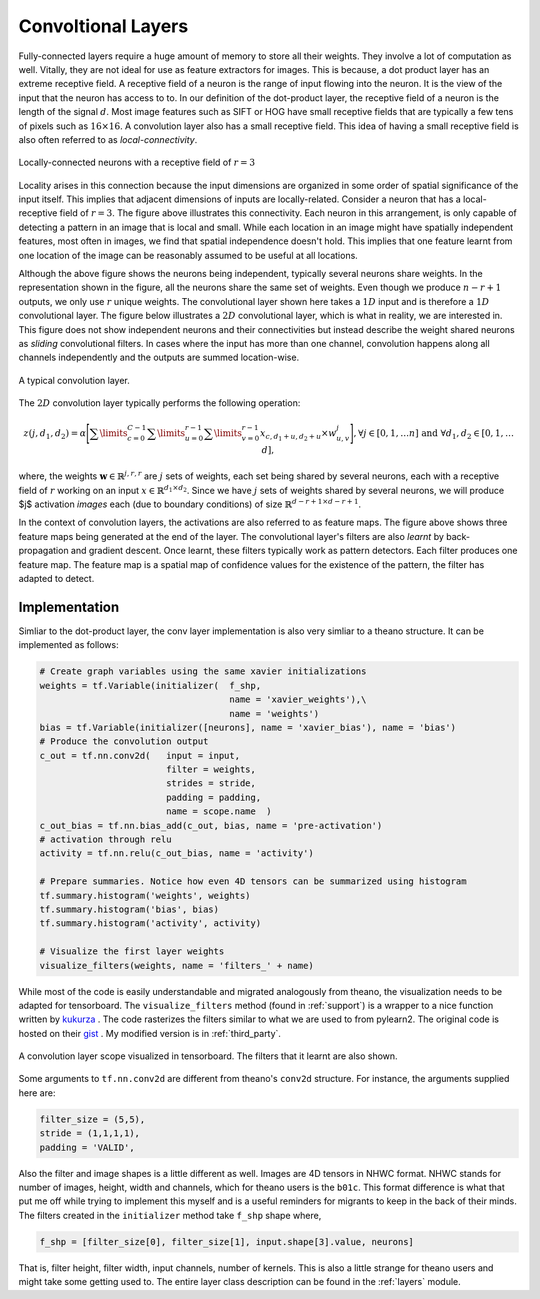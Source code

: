 Convoltional Layers
===================

Fully-connected layers require a huge amount of memory to store all their weights.  
They involve a lot of computation as well. 
Vitally, they are not ideal for use as feature extractors for images. 
This is because, a dot product layer has an extreme receptive field. 
A receptive field of a neuron is the range of input flowing into the neuron. 
It is the view of the input that the neuron has access to to.
In our definition of the dot-product layer, the receptive field of a neuron is the length of the signal :math:`d`. 
Most image features such as SIFT or HOG have small receptive fields that are typically a few tens of pixels such as :math:`16 \times 16`.  
A convolution layer also has a small receptive field. 
This idea of having a small receptive field is also often referred to as *local-connectivity*.

.. figure:: figures/1d_conv.png
    :scale: 30 %
    :align: center
    :alt: Locally-connected neurons with a receptive field of :math:`r=3`.

    Locally-connected neurons with a receptive field of :math:`r=3`

Locality arises in this connection because the input dimensions are organized in some order of spatial significance of the input itself.
This implies that adjacent dimensions of inputs are locally-related.
Consider a neuron that has a local-receptive field of :math:`r = 3`.
The figure above illustrates this connectivity. 
Each neuron in this arrangement, is only capable of detecting a pattern in an image that is local and small. 
While each location in an image might have spatially independent features, most often in images, we find that spatial independence doesn't hold.
This implies that one feature learnt from one location of the image can be reasonably assumed to be useful at all locations. 

Although the above figure shows the neurons being independent, typically several neurons share weights.
In the representation shown in the figure, all the neurons share the same set of weights.
Even though we produce :math:`n-r+1` outputs, we only use :math:`r` unique weights.
The convolutional layer shown here takes a :math:`1D` input and is therefore a :math:`1D` convolutional layer. 
The figure below illustrates a :math:`2D` convolutional layer, which is what in reality, we are interested in.
This figure does not show independent neurons and their connectivities but instead describe the weight shared neurons as *sliding* convolutional filters.
In cases where the input has more than one channel, convolution happens along all channels independently and the outputs are summed location-wise.

.. figure:: figures/conv_layer.png
    :scale: 30 %
    :align: center
    :alt: A typical convolution layer.

    A typical convolution layer.

The :math:`2D` convolution layer typically performs the following operation:

.. math::
    z(j,d_1,d_2) = \alpha \Bigg[ \sum\limits_{c = 0}^{C-1} \sum\limits_{u=0}^{r-1}\sum\limits_{v=0}^{r-1} x_{c, d_1 + u , d_2+ u} \times w^j_{u,v} \Bigg],
    \forall j \in [0,1, \dots n] \text{ and } \forall d_1,d_2 \in [0,1, \dots d],

where, the weights :math:`\mathbf{w} \in \mathbb{R}^{j,r,r}` are :math:`j` sets of weights, each set being shared by several neurons, each with a 
receptive field of :math:`r` working on an input :math:`x \in \mathbb{R}^{d_1 \times d_2}`. 
Since we have :math:`j` sets of weights shared by several neurons, we will produce $j$ activation *images* each (due to boundary conditions) of size 
:math:`\mathbb{R}^{d - r + 1 \times d -r + 1 }`. 

In the context of convolution layers, the activations are also referred to as feature maps. 
The figure above shows three feature maps being generated at the end of the layer.
The convolutional layer's filters are also *learnt* by back-propagation and gradient descent.
Once learnt, these filters typically work as pattern detectors. 
Each filter produces one feature map.
The feature map is a spatial map of confidence values for the existence of the pattern, the filter has adapted to detect.

Implementation
--------------

Simliar to the dot-product layer, the conv layer implementation is also very simliar to a theano structure.
It can be implemented as follows:

.. code-block:: python

    # Create graph variables using the same xavier initializations
    weights = tf.Variable(initializer(  f_shp, 
                                        name = 'xavier_weights'),\
                                        name = 'weights')
    bias = tf.Variable(initializer([neurons], name = 'xavier_bias'), name = 'bias')
    # Produce the convolution output 
    c_out = tf.nn.conv2d(   input = input,
                            filter = weights,
                            strides = stride,
                            padding = padding,
                            name = scope.name  )
    c_out_bias = tf.nn.bias_add(c_out, bias, name = 'pre-activation')
    # activation through relu
    activity = tf.nn.relu(c_out_bias, name = 'activity')

    # Prepare summaries. Notice how even 4D tensors can be summarized using histogram
    tf.summary.histogram('weights', weights)
    tf.summary.histogram('bias', bias)  
    tf.summary.histogram('activity', activity) 

    # Visualize the first layer weights
    visualize_filters(weights, name = 'filters_' + name)

While most of the code is easily understandable and migrated analogously from theano, the visualization needs 
to be adapted for tensorboard. The ``visualize_filters`` method (found in :ref:`support`) is a wrapper to a nice function 
written by `kukurza <https://github.com/kukuruza>`_ . The code rasterizes the filters similar to what we 
are used to from pylearn2. The original code is hosted on their `gist <https://gist.github.com/kukuruza/03731dc494603ceab0c5>`_ .
My modified version is in :ref:`third_party`.

.. figure:: figures/conv_tensorboard.png
    :scale: 35 %
    :align: center
    :alt: A convolution layer scope visualized in tensorboard. The filters that it learnt are also shown.

    A convolution layer scope visualized in tensorboard. The filters that it learnt are also shown.

Some arguments to ``tf.nn.conv2d`` are different from theano's ``conv2d`` structure. 
For instance, the arguments supplied here are:

.. code-block:: python 

    filter_size = (5,5), 
    stride = (1,1,1,1), 
    padding = 'VALID',

Also the filter and image shapes is a little different as well. 
Images are 4D tensors in NHWC format.
NHWC stands for number of images, height, width and channels, which for theano users is the ``b01c``.
This format difference is what that put me off while trying to implement this myself and is a useful reminders for migrants 
to keep in the back of their minds. 
The filters created in the ``initializer`` method take ``f_shp`` shape where,

.. code-block:: python

    f_shp = [filter_size[0], filter_size[1], input.shape[3].value, neurons]

That is, filter height, filter width, input channels, number of kernels. 
This is also a little strange for theano users and might take some getting used to. 
The entire layer class description can be found in the :ref:`layers` module.